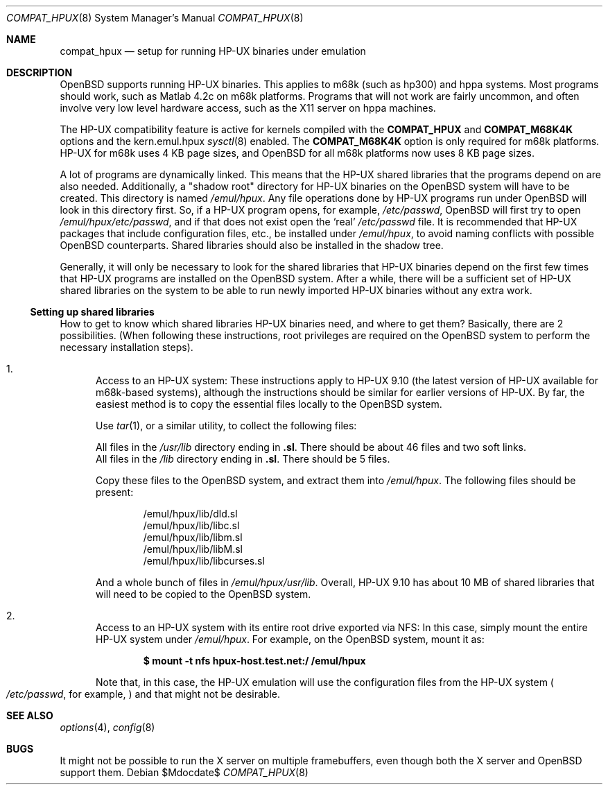 .\"	$OpenBSD: compat_hpux.8,v 1.10 2007/05/31 19:19:58 jmc Exp $
.\"	$NetBSD: compat_hpux.8,v 1.2 2001/12/16 23:47:19 wiz Exp $
.\"     from: compat_linux.8,v 1.23 2001/10/07 10:12:05 mbw Exp
.\"
.\" Copyright (c) 1995 Frank van der Linden
.\" All rights reserved.
.\"
.\" Redistribution and use in source and binary forms, with or without
.\" modification, are permitted provided that the following conditions
.\" are met:
.\" 1. Redistributions of source code must retain the above copyright
.\"    notice, this list of conditions and the following disclaimer.
.\" 2. Redistributions in binary form must reproduce the above copyright
.\"    notice, this list of conditions and the following disclaimer in the
.\"    documentation and/or other materials provided with the distribution.
.\" 3. All advertising materials mentioning features or use of this software
.\"    must display the following acknowledgement:
.\"      This product includes software developed for the NetBSD Project
.\"      by Frank van der Linden
.\" 4. The name of the author may not be used to endorse or promote products
.\"    derived from this software without specific prior written permission
.\"
.\" THIS SOFTWARE IS PROVIDED BY THE AUTHOR ``AS IS'' AND ANY EXPRESS OR
.\" IMPLIED WARRANTIES, INCLUDING, BUT NOT LIMITED TO, THE IMPLIED WARRANTIES
.\" OF MERCHANTABILITY AND FITNESS FOR A PARTICULAR PURPOSE ARE DISCLAIMED.
.\" IN NO EVENT SHALL THE AUTHOR BE LIABLE FOR ANY DIRECT, INDIRECT,
.\" INCIDENTAL, SPECIAL, EXEMPLARY, OR CONSEQUENTIAL DAMAGES (INCLUDING, BUT
.\" NOT LIMITED TO, PROCUREMENT OF SUBSTITUTE GOODS OR SERVICES; LOSS OF USE,
.\" DATA, OR PROFITS; OR BUSINESS INTERRUPTION) HOWEVER CAUSED AND ON ANY
.\" THEORY OF LIABILITY, WHETHER IN CONTRACT, STRICT LIABILITY, OR TORT
.\" (INCLUDING NEGLIGENCE OR OTHERWISE) ARISING IN ANY WAY OUT OF THE USE OF
.\" THIS SOFTWARE, EVEN IF ADVISED OF THE POSSIBILITY OF SUCH DAMAGE.
.\"
.Dd $Mdocdate$
.Dt COMPAT_HPUX 8
.Os
.Sh NAME
.Nm compat_hpux
.Nd setup for running HP-UX binaries under emulation
.Sh DESCRIPTION
.Ox
supports running HP-UX binaries.
This applies to m68k (such as hp300) and hppa systems.
Most programs should work, such as Matlab 4.2c on m68k platforms.
Programs that will not work are fairly uncommon, and often involve very low
level hardware access, such as the X11 server on hppa machines.
.Pp
The HP-UX compatibility feature is active
for kernels compiled with the
.Nm COMPAT_HPUX
and
.Nm COMPAT_M68K4K
options and the kern.emul.hpux
.Xr sysctl 8
enabled.
The
.Nm COMPAT_M68K4K
option is only required for m68k platforms.
HP-UX for m68k uses 4 KB page sizes, and
.Ox
for all m68k platforms now uses 8 KB page sizes.
.Pp
A lot of programs are dynamically linked.
This means that the HP-UX shared libraries that the programs
depend on are also needed.
Additionally, a "shadow root"
directory for HP-UX binaries on the
.Ox
system will have to be created.
This directory is named
.Pa /emul/hpux .
Any file operations done by HP-UX programs run under
.Ox
will look in this directory first.
So, if a HP-UX program opens, for example,
.Pa /etc/passwd ,
.Ox
will first try to open
.Pa /emul/hpux/etc/passwd ,
and if that does not exist open the
.Sq real
.Pa /etc/passwd
file.
It is recommended that HP-UX packages that include configuration
files, etc., be installed under
.Pa /emul/hpux ,
to avoid naming conflicts with possible
.Ox
counterparts.
Shared libraries should also be installed in the shadow tree.
.Pp
Generally, it will only be necessary to look for the shared libraries that
HP-UX binaries depend on the first few times that HP-UX programs are
installed on the
.Ox
system.
After a while, there will be a sufficient set of HP-UX shared libraries on the
system to be able to run newly imported HP-UX binaries without any extra work.
.Ss Setting up shared libraries
How to get to know which shared libraries HP-UX binaries need, and where to get
them?
Basically, there are 2 possibilities.
(When following these instructions, root privileges are required on the
.Ox
system to perform the necessary installation steps).
.Bl -enum
.It
Access to an HP-UX system:
These instructions apply to HP-UX 9.10 (the latest version of HP-UX available
for m68k-based systems), although the instructions should be similar for earlier
versions of HP-UX.
By far, the easiest method is to copy the essential files locally to the
.Ox
system.
.Pp
Use
.Xr tar 1 ,
or a similar utility, to collect the following files:
.Pp
.Bl -item -compact
.It
All files in the
.Pa /usr/lib
directory ending in
.Li ".sl" .
There should be about 46 files and two soft links.
.It
All files in the
.Pa /lib
directory ending in
.Li ".sl" .
There should be 5 files.
.El
.Pp
Copy these files to the
.Ox
system, and extract them into
.Pa /emul/hpux .
The following files should be present:
.Bd -unfilled -offset indent
/emul/hpux/lib/dld.sl
/emul/hpux/lib/libc.sl
/emul/hpux/lib/libm.sl
/emul/hpux/lib/libM.sl
/emul/hpux/lib/libcurses.sl
.Ed
.Pp
And a whole bunch of files in
.Pa /emul/hpux/usr/lib .
Overall, HP-UX 9.10 has about 10 MB of shared libraries that will need to
be copied to the
.Ox
system.
.It
Access to an HP-UX system with its entire root drive exported via NFS:
In this case, simply mount the entire HP-UX system under
.Pa /emul/hpux .
For example, on the
.Ox
system, mount it as:
.Pp
.Dl $ mount -t nfs hpux-host.test.net:/ /emul/hpux
.Pp
Note that, in this case, the HP-UX emulation will use the configuration files
from the HP-UX system
.Po
.Pa /etc/passwd ,
for example,
.Pc
and that might not be desirable.
.El
.Sh SEE ALSO
.Xr options 4 ,
.Xr config 8
.Sh BUGS
It might not be possible to run the X server on multiple framebuffers,
even though both the X server and
.Ox
support them.
